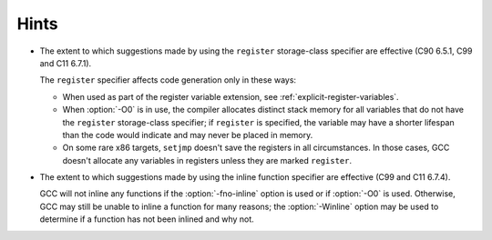 ..
  Copyright 1988-2022 Free Software Foundation, Inc.
  This is part of the GCC manual.
  For copying conditions, see the GPL license file

.. _hints-implementation:

Hints
*****

* The extent to which suggestions made by using the ``register``
  storage-class specifier are effective (C90 6.5.1, C99 and C11 6.7.1).

  The ``register`` specifier affects code generation only in these ways:

  * When used as part of the register variable extension, see
    :ref:`explicit-register-variables`.

  * When :option:`-O0` is in use, the compiler allocates distinct stack
    memory for all variables that do not have the ``register``
    storage-class specifier; if ``register`` is specified, the variable
    may have a shorter lifespan than the code would indicate and may never
    be placed in memory.

  * On some rare x86 targets, ``setjmp`` doesn't save the registers in
    all circumstances.  In those cases, GCC doesn't allocate any variables
    in registers unless they are marked ``register``.

* The extent to which suggestions made by using the inline function
  specifier are effective (C99 and C11 6.7.4).

  GCC will not inline any functions if the :option:`-fno-inline` option is
  used or if :option:`-O0` is used.  Otherwise, GCC may still be unable to
  inline a function for many reasons; the :option:`-Winline` option may be
  used to determine if a function has not been inlined and why not.

